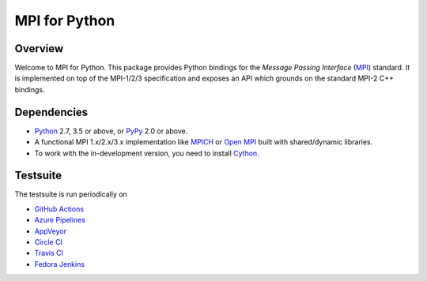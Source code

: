 ==============
MPI for Python
==============

.. image::  https://github.com/mpi4py/mpi4py/workflows/ci/badge.svg?branch=master
   :target: https://github.com/mpi4py/mpi4py/actions/
.. image::  https://dev.azure.com/mpi4py/mpi4py/_apis/build/status/mpi4py.mpi4py?branchName=master
   :target: https://dev.azure.com/mpi4py/mpi4py/_build
.. image::  https://ci.appveyor.com/api/projects/status/whh5xovp217h0f7n?svg=true
   :target: https://ci.appveyor.com/project/mpi4py/mpi4py
.. image::  https://circleci.com/gh/mpi4py/mpi4py.svg?style=shield
   :target: https://circleci.com/gh/mpi4py/mpi4py
.. image::  https://travis-ci.com/mpi4py/mpi4py.svg?branch=master
   :target: https://travis-ci.com/mpi4py/mpi4py
.. image::  https://scan.coverity.com/projects/mpi4py-mpi4py/badge.svg
   :target: https://scan.coverity.com/projects/mpi4py-mpi4py
.. image::  https://codecov.io/gh/mpi4py/mpi4py/branch/master/graph/badge.svg
   :target: https://codecov.io/gh/mpi4py/mpi4py
.. image::  https://readthedocs.org/projects/mpi4py/badge/?version=latest
   :target: https://mpi4py.readthedocs.org/en/latest/

Overview
--------

Welcome to MPI for Python. This package provides Python bindings for
the *Message Passing Interface* (`MPI <http://www.mpi-forum.org/>`_)
standard. It is implemented on top of the MPI-1/2/3 specification and
exposes an API which grounds on the standard MPI-2 C++ bindings.

Dependencies
------------

* `Python <http://www.python.org/>`_ 2.7, 3.5 or above,
  or `PyPy <http://pypy.org/>`_ 2.0 or above.

* A functional MPI 1.x/2.x/3.x implementation like `MPICH
  <http://www.mpich.org/>`_ or `Open MPI <http://www.open-mpi.org/>`_
  built with shared/dynamic libraries.

* To work with the in-development version, you need to install `Cython
  <http://www.cython.org/>`_.

Testsuite
---------

The testsuite is run periodically on

* `GitHub Actions <https://github.com/mpi4py/mpi4py/actions/>`_

* `Azure Pipelines <https://dev.azure.com/mpi4py/mpi4py>`_

* `AppVeyor <https://ci.appveyor.com/project/mpi4py/mpi4py>`_

* `Circle CI <https://circleci.com/gh/mpi4py/mpi4py>`_

* `Travis CI <https://travis-ci.com/mpi4py/mpi4py>`_

* `Fedora Jenkins <http://jenkins.fedorainfracloud.org/job/mpi4py/>`_
